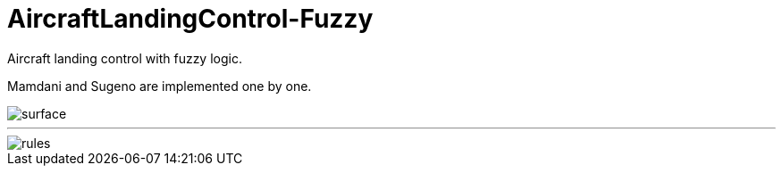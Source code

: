 # AircraftLandingControl-Fuzzy

Aircraft landing control with fuzzy logic.

Mamdani and Sugeno are implemented one by one.


image::images\surface.png[surface]

---

image::images\rules.png[rules]

